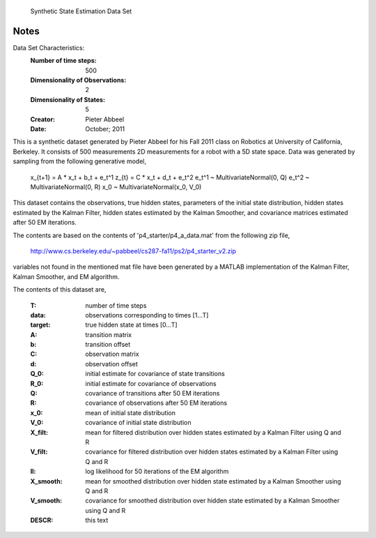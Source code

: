  Synthetic State Estimation Data Set

Notes
-----
Data Set Characteristics:
    :Number of time steps: 500
    :Dimensionality of Observations: 2
    :Dimensionality of States: 5
    :Creator: Pieter Abbeel
    :Date: October; 2011

This is a synthetic dataset generated by Pieter Abbeel for his Fall 2011 class
on Robotics at University of California, Berkeley.  It consists of 500
measurements 2D measurements for a robot with a 5D state space.  Data was
generated by sampling from the following generative model,

  x_{t+1} = A * x_t + b_t + e_t^1
  z_{t}   = C * x_t + d_t + e_t^2
  e_t^1   ~ MultivariateNormal(0, Q)
  e_t^2   ~ MultivariateNormal(0, R)
  x_0     ~ MultivariateNormal(x_0, V_0)

This dataset contains the observations, true hidden states, parameters of the initial state distribution, hidden states estimated by the Kalman Filter, hidden states estimated by the Kalman Smoother, and covariance matrices estimated after 50 EM iterations.

The contents are based on the contents of 'p4_starter/p4_a_data.mat' from the
following zip file,

  http://www.cs.berkeley.edu/~pabbeel/cs287-fa11/ps2/p4_starter_v2.zip

variables not found in the mentioned mat file have been generated by a MATLAB implementation of the Kalman Filter, Kalman Smoother, and EM algorithm.

The contents of this dataset are,

    :T: number of time steps
    :data: observations corresponding to times [1...T]
    :target: true hidden state at times [0...T]
    :A: transition matrix
    :b: transition offset
    :C: observation matrix
    :d: observation offset
    :Q_0: initial estimate for covariance of state transitions
    :R_0: initial estimate for covariance of observations
    :Q: covariance of transitions after 50 EM iterations
    :R: covariance of observations after 50 EM iterations
    :x_0: mean of initial state distribution
    :V_0: covariance of initial state distribution
    :X_filt: mean for filtered distribution over hidden states estimated by a Kalman Filter using Q and R
    :V_filt: covariance for filtered distribution over hidden states estimated by a Kalman Filter using Q and R
    :ll: log likelihood for 50 iterations of the EM algorithm
    :X_smooth: mean for smoothed distribution over hidden state estimated by a Kalman Smoother using Q and R
    :V_smooth: covariance for smoothed distribution over hidden state estimated by a Kalman Smoother using Q and R
    :DESCR: this text
